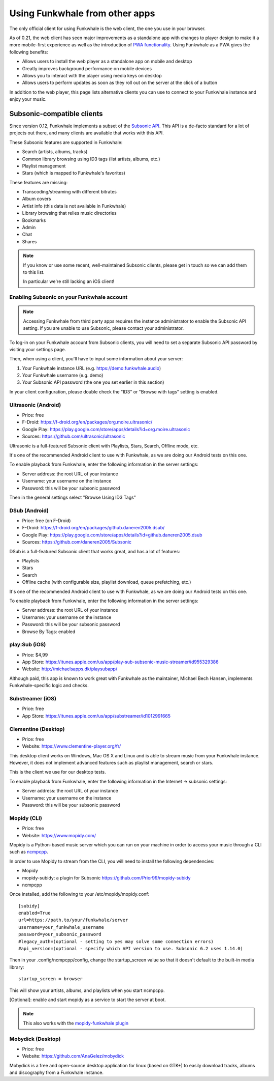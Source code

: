 Using Funkwhale from other apps
===============================

The only official client for using Funkwhale is the web client, the one you use in your browser.

As of 0.21, the web client has seen major improvements as a standalone app
with changes to player design to make it a more mobile-first experience as
well as the introduction of `PWA functionality <https://en.wikipedia.org/wiki/Progressive_web_application>`_.
Using Funkwhale as a PWA gives the following benefits:

- Allows users to install the web player as a standalone app on mobile and desktop
- Greatly improves background performance on mobile devices
- Allows you to interact with the player using media keys on desktop
- Allows users to perform updates as soon as they roll out on the server
  at the click of a button

In addition to the web player, this page lists alternative clients you can
use to connect to your Funkwhale instance and enjoy your music.


Subsonic-compatible clients
---------------------------

Since version 0.12, Funkwhale implements a subset of the `Subsonic API <http://www.subsonic.org/pages/api.jsp>`_.
This API is a de-facto standard for a lot of projects out there, and many clients
are available that works with this API.

These Subsonic features are supported in Funkwhale:

- Search (artists, albums, tracks)
- Common library browsing using ID3 tags (list artists, albums, etc.)
- Playlist management
- Stars (which is mapped to Funkwhale's favorites)

These features are missing:

- Transcoding/streaming with different bitrates
- Album covers
- Artist info (this data is not available in Funkwhale)
- Library browsing that relies music directories
- Bookmarks
- Admin
- Chat
- Shares

.. note::

    If you know or use some recent, well-maintained Subsonic clients,
    please get in touch so we can add them to this list.

    In particular we're still lacking an iOS client!


Enabling Subsonic on your Funkwhale account
^^^^^^^^^^^^^^^^^^^^^^^^^^^^^^^^^^^^^^^^^^^

.. note::

   Accessing Funkwhale from third party apps requires the instance administrator
   to enable the Subsonic API setting. If you are unable to use Subsonic, please
   contact your administrator.

To log-in on your Funkwhale account from Subsonic clients, you will need to
set a separate Subsonic API password by visiting your settings page.

Then, when using a client, you'll have to input some information about your server:

1. Your Funkwhale instance URL (e.g. https://demo.funkwhale.audio)
2. Your Funkwhale username (e.g. demo)
3. Your Subsonic API password (the one you set earlier in this section)

In your client configuration, please double check the "ID3" or "Browse with tags"
setting is enabled.

Ultrasonic (Android)
^^^^^^^^^^^^^^^^^^^^

- Price: free
- F-Droid: https://f-droid.org/en/packages/org.moire.ultrasonic/
- Google Play: https://play.google.com/store/apps/details?id=org.moire.ultrasonic
- Sources: https://github.com/ultrasonic/ultrasonic

Ultrasonic is a full-featured Subsonic client with Playlists, Stars, Search,
Offline mode, etc.

It's one of the recommended Android client to use with Funkwhale, as we are doing
our Android tests on this one.

To enable playback from Funkwhale, enter the following information in the server settings:

- Server address: the root URL of your instance
- Username: your username on the instance
- Password: this will be your subsonic password

Then in the general settings select "Browse Using ID3 Tags"

DSub (Android)
^^^^^^^^^^^^^^

- Price: free (on F-Droid)
- F-Droid: https://f-droid.org/en/packages/github.daneren2005.dsub/
- Google Play: https://play.google.com/store/apps/details?id=github.daneren2005.dsub
- Sources: https://github.com/daneren2005/Subsonic

DSub is a full-featured Subsonic client that works great, and has a lot of features:

- Playlists
- Stars
- Search
- Offline cache (with configurable size, playlist download, queue prefetching, etc.)

It's one of the recommended Android client to use with Funkwhale, as we are doing
our Android tests on this one.

To enable playback from Funkwhale, enter the following information in the server settings:

- Server address: the root URL of your instance
- Username: your username on the instance
- Password: this will be your subsonic password
- Browse By Tags: enabled

play:Sub (iOS)
^^^^^^^^^^^^^^

- Price: $4,99
- App Store: https://itunes.apple.com/us/app/play-sub-subsonic-music-streamer/id955329386
- Website: http://michaelsapps.dk/playsubapp/

Although paid, this app is known to work great with Funkwhale as the maintainer, Michael Bech Hansen, implements Funkwhale-specific logic and checks.

Substreamer (iOS)
^^^^^^^^^^^^^^^^^

- Price: free
- App Store: https://itunes.apple.com/us/app/substreamer/id1012991665


Clementine (Desktop)
^^^^^^^^^^^^^^^^^^^^
- Price: free
- Website: https://www.clementine-player.org/fr/

This desktop client works on Windows, Mac OS X and Linux and is able to stream
music from your Funkwhale instance. However, it does not implement advanced
features such as playlist management, search or stars.

This is the client we use for our desktop tests.

To enable playback from Funkwhale, enter the following information in the Internet -> subsonic settings:

- Server address: the root URL of your instance
- Username: your username on the instance
- Password: this will be your subsonic password

Mopidy (CLI)
^^^^^^^^^^^^
- Price: free
- Website: https://www.mopidy.com/

Mopidy is a Python-based music server which you can run on your machine in order
to access your music through a CLI such as `ncmpcpp <https://github.com/arybczak/ncmpcpp>`_.

In order to use Mopidy to stream from the CLI, you will need to install the following dependencies:

- Mopidy
- mopidy-subidy: a plugin for Subsonic https://github.com/Prior99/mopidy-subidy
- ncmpcpp

Once installed, add the following to your /etc/mopidy/mopidy.conf::

    [subidy]
    enabled=True
    url=https://path.to/your/funkwhale/server
    username=your_funkwhale_username
    password=your_subsonic_password
    #legacy_auth=(optional - setting to yes may solve some connection errors)
    #api_version=(optional - specify which API version to use. Subsonic 6.2 uses 1.14.0)

Then in your .config/ncmpcpp/config, change the startup_screen value so that it doesn't default to the built-in media library::

   startup_screen = browser

This will show your artists, albums, and playlists when you start ncmpcpp.

[Optional]: enable and start mopidy as a service to start the server at boot.

.. note::

   This also works with the `mopidy-funkwhale plugin <https://dev.funkwhale.audio/funkwhale/mopidy>`_

Mobydick (Desktop)
^^^^^^^^^^^^^^^^^^

- Price: free
- Website: https://github.com/AnaGelez/mobydick

Mobydick is a free and open-source desktop application for linux (based on GTK+) to easily download
tracks, albums and discography from a Funkwhale instance.
